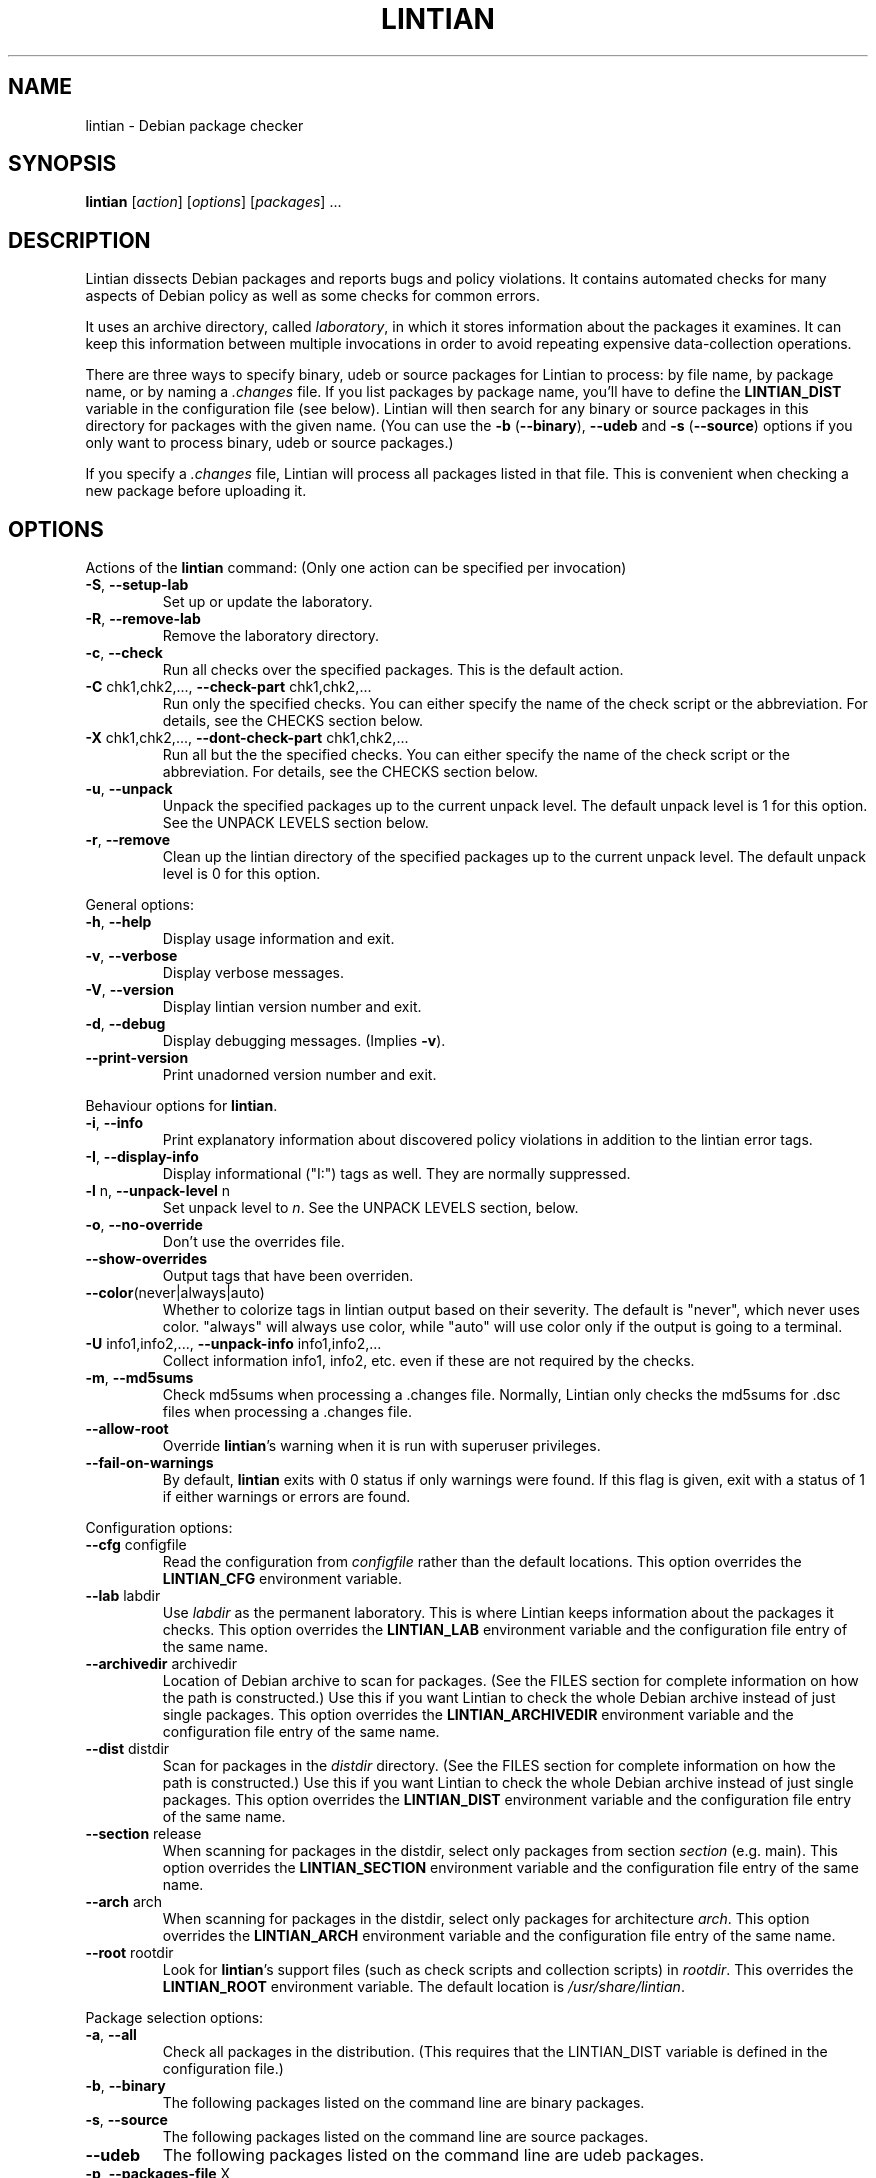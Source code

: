 .\" Copyright (C) 1998 Richard Braakman and Christian Schwarz
.\"
.\" This manual page is free software.  It is distributed under the
.\" terms of the GNU General Public License as published by the Free
.\" Software Foundation; either version 2 of the License, or (at your
.\" option) any later version.
.\"
.\" This manual page is distributed in the hope that it will be useful,
.\" but WITHOUT ANY WARRANTY; without even the implied warranty of
.\" MERCHANTABILITY or FITNESS FOR A PARTICULAR PURPOSE.  See the
.\" GNU General Public License for more details.
.\"
.\" You should have received a copy of the GNU General Public License
.\" along with this manual page; if not, write to the Free Software
.\" Foundation, Inc., 51 Franklin St, Fifth Floor, Boston, MA  02110-1301
.\" USA
.\"
.TH LINTIAN 1 "July 11, 2004" "Debian GNU/Linux"
.if n .ad l
.nh

.SH NAME
lintian \- Debian package checker

.SH SYNOPSIS
.B lintian
.RI [ action ]
.RI [ options ] 
.RI [ packages ]
\&...

.SH DESCRIPTION
.PP
Lintian dissects Debian packages and reports bugs and policy
violations.  It contains automated checks for many aspects of Debian
policy as well as some checks for common errors.
.sp
It uses an archive directory, called \fIlaboratory\fR, in which it
stores information about the packages it examines.  It can keep this
information between multiple invocations in order to avoid repeating
expensive data-collection operations.
.sp
There are three ways to specify binary, udeb or source packages for Lintian
to process: by file name, by package name, or by naming a
.I .changes
file.  
If you list packages by package name, you'll have to
define the 
.B LINTIAN_DIST
variable in the configuration file (see below).  Lintian will then
search for any binary or source packages in this directory for
packages with the given name. (You can use the
.BR \-b " (" \-\-binary "), " \-\-udeb
and
.BR \-s " (" \-\-source )
options if you only want to process binary, udeb or source packages.)

If you specify a
.I .changes
file, Lintian will process all packages listed in that file.
This is convenient when checking a new package before uploading it.

.SH OPTIONS

.PP
Actions of the
.B lintian
command: (Only one action can be specified per invocation)

.TP
.BR \-S ", " \-\-setup\-lab
Set up or update the laboratory.

.TP
.BR \-R ", " \-\-remove\-lab
Remove the laboratory directory.

.TP
.BR \-c ", " \-\-check
Run all checks over the specified packages.
This is the default action.

.TP
.BR \-C " chk1,chk2,..., " \-\-check\-part " chk1,chk2,..."
Run only the specified checks.  You can either specify the
name of the check script or the abbreviation.
For details, see the CHECKS section below.

.TP
.BR \-X " chk1,chk2,..., " \-\-dont\-check\-part " chk1,chk2,..."
Run all but the the specified checks.  You can either specify
the name of the check script or the abbreviation.
For details, see the CHECKS section below.

.TP
.BR \-u ", " \-\-unpack
Unpack the specified packages up to the current unpack level.
The default unpack level is 1 for this option.  See the UNPACK
LEVELS section below.

.TP
.BR \-r ", " \-\-remove
Clean up the lintian directory of the specified packages up to
the current unpack level.  The default unpack level is 0 for
this option.

.PP
General options:

.TP
.BR \-h ", " \-\-help
Display usage information and exit.

.TP
.BR \-v ", " \-\-verbose
Display verbose messages.

.TP
.BR \-V ", " \-\-version
Display lintian version number and exit.

.TP
.BR \-d ", " \-\-debug
Display debugging messages. (Implies
.BR \-v ).

.TP
.BR \-\-print\-version
Print unadorned version number and exit.

.PP

Behaviour options for
.BR lintian .

.TP
.BR \-i ", " \-\-info
Print explanatory information about discovered policy violations in
addition to the lintian error tags.

.TP
.BR \-I ", " \-\-display\-info
Display informational ("I:") tags as well.  They are normally suppressed.

.TP
.BR \-l " n, " \-\-unpack\-level " n"
Set unpack level to
.IR n .
See the UNPACK LEVELS section, below.

.TP
.BR \-o ", " \-\-no\-override
Don't use the overrides file.

.TP
.BR \-\-show\-overrides
Output tags that have been overriden.

.TP
.BR \-\-color (never|always|auto)
Whether to colorize tags in lintian output based on their severity.  The
default is "never", which never uses color.  "always" will always use
color, while "auto" will use color only if the output is going to a
terminal.

.TP
.BR \-U " info1,info2,..., " \-\-unpack\-info " info1,info2,..."
Collect information info1, info2, etc. even if these are not
required by the checks.

.TP
.BR \-m ", " \-\-md5sums
Check md5sums when processing a .changes file.  Normally, Lintian only
checks the md5sums for .dsc files when processing a .changes file.

.TP
.BR \-\-allow\-root
Override
.BR lintian 's
warning when it is run with superuser privileges.

.TP
.BR \-\-fail\-on\-warnings
By default,
.B lintian
exits with 0 status if only warnings were found.  If this flag is given,
exit with a status of 1 if either warnings or errors are found.

.PP

Configuration options:

.TP
.BR \-\-cfg " configfile"
Read the configuration from
.IR configfile
rather than the default locations.  This option overrides the
.B LINTIAN_CFG
environment variable.

.TP
.BR \-\-lab " labdir"
Use
.IR labdir
as the permanent laboratory.  This is where Lintian keeps information about
the packages it checks.  This option overrides the
.B LINTIAN_LAB
environment variable and the configuration file entry of the same
name.

.TP
.BR \-\-archivedir " archivedir"
Location of Debian archive to scan for packages.  (See the FILES section
for complete information on how the path is constructed.)  Use this if you
want Lintian to check the whole Debian archive instead of just single
packages. This option overrides the
.B LINTIAN_ARCHIVEDIR
environment variable and the configuration file entry of the same
name.

.TP
.BR \-\-dist " distdir"
Scan for packages in the
.IR distdir
directory.  (See the FILES section for complete information on how the
path is constructed.)  Use this if you want Lintian to check the whole
Debian archive instead of just single packages.  This option overrides the
.B LINTIAN_DIST
environment variable and the configuration file entry of the same
name.

.TP
.BR \-\-section " release"
When scanning for packages in the distdir, select only packages from
section
.IR section
(e.g. main). This option overrides the
.B LINTIAN_SECTION
environment variable and the configuration file entry of the same name.

.TP
.BR \-\-arch " arch"
When scanning for packages in the distdir, select only packages for
architecture
.IR arch .
This option overrides the
.B LINTIAN_ARCH
environment variable and the configuration file entry of the same name.

.TP
.BR \-\-root " rootdir"
Look for
.BR lintian 's
support files (such as check scripts and collection scripts) in
.IR rootdir .
This overrides the
.B LINTIAN_ROOT
environment variable.  The default location is
.IR /usr/share/lintian .

.PP

Package selection options:

.TP
.BR \-a ", " \-\-all
Check all packages in the distribution. (This requires that the
LINTIAN_DIST variable is defined in the configuration file.)

.TP
.BR \-b ", " \-\-binary
The following packages listed on the command line are binary packages.

.TP
.BR \-s ", " \-\-source
The following packages listed on the command line are source packages.

.TP
.BR \-\-udeb
The following packages listed on the command line are udeb packages.

.TP
.BR \-p ", " \-\-packages\-file " X"
Process all packages which are listed in file
.BR X .
Each package has to be listed in a single line using the following format:
.sp
.B type package version file
.sp
where 
.B type
is either `b' or `s' (binary or source package),
.B package
is the package name,
.B version
is the package's version, and
.B file
is the package file name (absolute path specification).

.SH "UNPACK LEVELS"
.TP
.B "0 (none)"
The package does not exist in the \fIlaboratory\fR at all.

.TP
.B "1 (basic)"
A directory for this package exists in the \fIlaboratory\fR
and basic information is extracted.  This does not take
much space.

For binary and udeb packages,
the
.I control
and
.I fields
directories and the
.I index
file are unpacked, and symbolic links are made to the
.B .deb
file and to the lintian directory for the source package.

For source packages, the
.I binary
and
.I fields
directories are unpacked, and symbolic links are made to the
source package files.

.TP
.B "2 (contents)"
The actual package contents are unpacked as well.

.PP
Lintian will unpack packages as far as is necessary to do its checks,
but it will leave the package in whatever unpack level was specified
when it is done.

The default unpack level can be overwritten by setting the
.B LINTIAN_UNPACK_LEVEL
variable in the configuration file.

.SH CHECKS
.TP
.B binaries (bin)
Search for bugs in binaries and object files.

.TP
.B changelog\-file (chg)
Check changelog files in a binary package.

.TP
.B conffiles (cnf)
Check if the
.I conffiles
control file of a binary package is correct.

.TP
.B control\-file (dctl)
This script checks debian/control files in source packages.

.TP
.B control\-files (ctl)
Check for unknown control files in the binary package.

.TP
.B copyright\-file (cpy)
Check if a binary package conforms to policy with respect to
the copyright file.  Each binary package must either have a 
.RI /usr/share/doc/ package /copyright
file or must have a symlink
.RI /usr/share/doc/ package \-> foo,
where
.I foo
comes from the same source package, and this package declares a 
"Depends" relation on
.IR foo .

.TP
.B cruft (deb)
Looks for cruft in source packages, like files of version control
systems and temporary files from the build process.

.TP
.B deb\-format (dfmt)
Checks if a binary package was build with a broken version of tar so
that dpkg can't handle it correctly.

.TP
.B debconf (dc)
Looks for common mistakes in packages using debconf, like missing
dependencies or errors in the template file.

.TP
.B debian\-readme (drm)
Check if the README.Debian file is merely the debmake template.

.TP
.B debhelper (dh)
Looks for common mistakes in source packages using debhelper.

.TP
.B description (des)
Check if the
.B Description
control field of a binary package conforms to the rules in the
Policy Manual (section 3.4).

.TP
.B etcfiles (etc)
Checks if all files in
.B /etc
that are shipped with the package are marked as conffiles as
required by policy.

.TP
.B fields (fld)
Check control fields of a binary or source package.

.TP
.B files (fil)
Check if a binary package conforms to policy with respect to
types, permissions and ownerships of files and directories.

.TP
.B huge\-usr\-share (hus)
Checks whether an architecture-dependent package does
have a significantly big \fB/usr/share\fR. Big amounts of
architecture independent data in architecture dependent
packages waste space on the mirrors.

.TP
.B infofiles (info)
Check if a binary package conforms to policy with respect
to info documents.

.TP
.B init.d (ini)
Check if a binary package conforms to policy with respect
to scripts in \fB/etc/init.d\fR.

.TP
.B manpages (man)
Check if a binary package conforms to policy with respect
to manual pages.

.TP
.B md5sums (md5)
If the
.B md5sum
control file of a binary package exists, check if it is valid.

.TP
.B menus (men)
Check if a binary package conforms to policy with respect
to 
.B menu
and 
.B doc\-base
files.

.TP
.B menu\-format (mnf)
Check the syntax of menu files installed by the package.

.TP
.B perl (prl)
Check perl scripts installed by the package for the usage of perl
modules, and check that the package declares the appropriate
dependencies.

.TP
.B po\-debconf (pd)
Looks for common mistakes in packages using po\-debconf.

.TP
.B rules (rul)
Looks for common problems in the debian/rules file in source packages.

.TP
.B scripts (scr)
Check the the \fB#!\fR lines of scripts in a binary package.

.TP
.B shared\-libs (shl)
Check if a binary package conforms to policy with respect to
shared libraries and the
.B shlibs
control file.

.TP
.B spelling (spl)
Check a binary package's "Description:" field and copyright file
for common spelling errors.

.TP
.B standards\-version (std)
Check if a source package contains a valid
.B Standards\-Version
field in its
.I debian/control
file.

.TP
.B version\-substvars (v\-s)
Check use of version substvars in a source package, particularly whether
the relationships between packages allow safe binary NMUs.

.SH COLLECTION

.TP
.B changelog\-file
Copy the changelog file of a package into the lintian directory.

.TP
.B copyright\-file
Copy the copyright file of a package into the lintian directory.

.TP
.B debfiles
Collects files shipped in the source of the package.

.TP
.B debian\-readme
Copy the README.Debian file of a package into the lintian directory.

.TP
.B diffstat
Collect the output of the
.BR diffstat (1)
utility for the Debian diff in a source package.

.TP
.B doc\-base\-files
Copy the contents of 
.B /usr/share/doc\-base
into the lintian directory (below \fBdoc\-base\fR).

.TP
.B file\-info
Collect the output of the
.BR file (1)
utility for each file in a binary package.

.TP
.B init.d
Copy 
.B /etc/init.d
scripts into the lintian directory (below \fBinit.d\fR).

.TP
.B md5sums
Collect the md5sums of all files in a binary package.

.TP
.B menu\-files
Copy the contents of a binary package's
.I usr/share/doc/menu
directory into the
.I menu
directory in the lab.

.TP
.B objdump\-info
Collect the output of the
.BR objdump (1)
utility for each file in a binary package.

.TP
.B override\-file
Copy the override file of a package into the lintian directory

.TP
.B scripts
Collect information about scripts in binary package.

.TP
.B source-control-file
Collects information about binary packages from debian/control
in source packages

.SH FILES
Lintian looks for its configuration file in the following locations:
.TP
The directory given with the \-\-cfg option
.TP
.I $LINTIAN_CFG
.TP 
.I $LINTIAN_ROOT/lintianrc
.TP
.I $HOME/.lintianrc
.TP
.I /etc/lintianrc
.PP
Lintian uses the following directories:
.TP
.I /tmp
If no lab location is specified via the LINTIAN_LAB environment variable,
configuration, or the
.B \-\-lab
command-line option, lintian defaults to creating a temporary lab
directory in
.IR /tmp .
To change the directory used, set the TMPDIR environment variable to a
suitable directory.
.TP
.I /usr/share/lintian/checks
Scripts that check aspects of a package.
.TP
.I /usr/share/lintian/collection
Scripts that collect information about a package and store it for
use by the check scripts.
.TP
.I /usr/share/lintian/info
Information used by lintian collected from external sources.
.TP
.I /usr/share/lintian/lib
Utility scripts used by the other lintian scripts.
.TP
.I /usr/share/lintian/unpack
Scripts that manage the \fIlaboratory\fR.

.PP
The
.I /usr/share/lintian
directory can be overridden with the
.B LINTIAN_ROOT
environment variable or the
.B \-\-root
option.

.PP
When looking for packages in a Debian archive, lintian constructs the path
to the archive from the
.IR archivedir ,
.IR distdir ,
.IR release ,
.RI and arch
as follows:
.sp
.IR archivedir /dists/ distdir / release / arch
.sp
Lintian always expects the "/dists/" path component in paths to Debian
archives.

.SH EXIT STATUS
.TP
.B 0
No policy violations (errors) detected. (There might have been warnings, though.)
.TP
.B 1
Policy violations detected.
.TP
.B 2
Lintian run-time error. An error message is sent to stderr.

.SH USAGE
Examples:
.TP
.B "$ lintian foo.deb"
Check binary package foo given by foo.deb.
.TP
.B "$ lintian foo.dsc"
Check source package foo given by foo.dsc.
.TP
.B "$ lintian foo"
Search for package foo in the Debian archive and check it. (Depending
on what is found, this command will check either the source or binary
package foo, or both.)
.TP
.B "$ lintian --archivedir /var/packages --dist custom --section main"
Check all packages found in the Debian archive at
.IR /var/packages/dists/custom/main .
.TP
.B "$ lintian \-i foo.changes"
Check the changes file and, if listed, the source and binary package
of the upload. The output will contain detailed information about the
reported tags.
.TP
.B "$ lintian \-c \-\-binary foo"
Search for binary package foo in the Debian archive and check it. 
.TP
.B "$ lintian \-C cpy \-\-source foo"
Run the copyright checks on source package foo.
.TP
.B "$ lintian \-u foo"
Unpack package foo in the Lintian laboratory up to level 1. (If it's
already unpacked at level 1 or 2, nothing is done.)
.TP
.B "$ lintian \-l1 \-r foo"
Search for package foo in the Debian archive and, if found, reduce the
package disk usage in the laboratory to level 1.
.TP
.B "$ lintian \-r foo"
Remove package foo from the Lintian laboratory.

.SH BUGS
Lintian does not handle packages with different binary and source
version numbers correctly.
.sp
Lintian does not have any locking mechanisms yet. (Running several
checks simultaneously is likely to fail.)
.sp
If you discover any other bugs in Lintian, please contact the authors.

.SH SEE ALSO
.BR lintian\-info (1),
.B Lintian User's Manual
(file:/usr/share/doc/lintian/lintian.html/index.html)

Packaging tools:
.BR debhelper (7),
.BR dh_make (8),
.BR dpkg-buildpackage (1)

Package checkers:
.BR linda (1)

.SH AUTHORS
Richard Braakman <dark@xs4all.nl>
.br
Christian Schwarz <schwarz@monet.m.isar.de>
.br
Please use the email address <lintian\-maint@debian.org> for Lintian related
comments.
